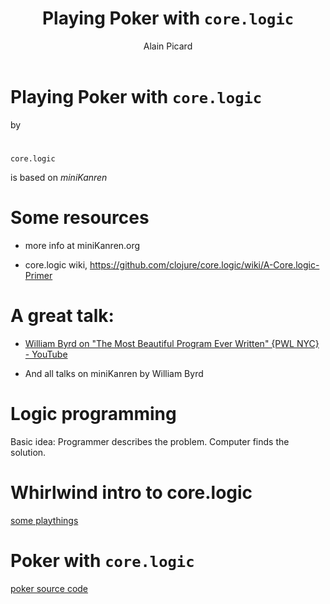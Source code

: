 #+TITLE:  Playing Poker with =core.logic=
#+AUTHOR:    Alain Picard
#+EMAIL:     alain.picard@insightdatasolutions.com.au 
#+REVEAL_THEME: moon
#+REVEAL_TRANS: cube
#+REVEAL_EXTRA_CSS: prezzo.css
#+OPTIONS: num:nil
#+OPTIONS: reveal_title_slide:nil
#+OPTIONS: reveal_progress:nil
#+OPTIONS: reveal_control:nil
#+OPTIONS: reveal_with_toc:nil




* Playing Poker with =core.logic=
    by

#+REVEAL_HTML: <h3> Alain Picard </h3>
#+REVEAL_HTML: <h4> CLJ-SYD June 2018 </h4>

* 

=core.logic= 

is based on /miniKanren/

[[file:reasoned-schemer-cover.jpg]]

* Some resources

 - more info at miniKanren.org

 - core.logic wiki, [[https://github.com/clojure/core.logic/wiki/A-Core.logic-Primer][https://github.com/clojure/core.logic/wiki/A-Core.logic-Primer]]

* A great talk:
 
 - [[https://www.youtube.com/watch?v=OyfBQmvr2Hc][William Byrd on "The Most Beautiful Program Ever Written" {PWL NYC} - YouTube]]

 - And all talks on miniKanren by William Byrd

* Logic programming

Basic idea: Programmer describes the problem.  Computer finds the solution.


* Whirlwind intro to core.logic

 [[file:~/Play/poker/src/poker/reasoned_schemer.clj::(ns%20poker.reasoned-schemer][some playthings]]

* Poker with =core.logic=

 [[file:~/Play/poker/src/poker/core.clj::(ns%20poker.core][poker source code]]
